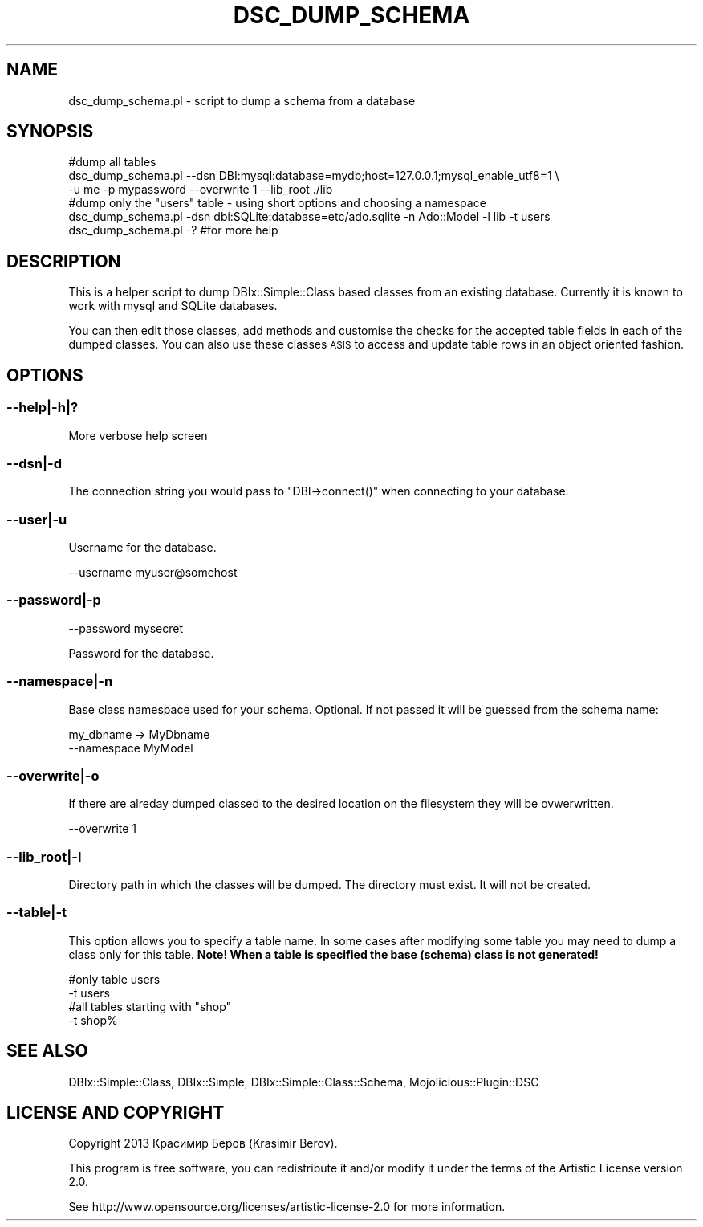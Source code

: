 .\" Automatically generated by Pod::Man 4.14 (Pod::Simple 3.40)
.\"
.\" Standard preamble:
.\" ========================================================================
.de Sp \" Vertical space (when we can't use .PP)
.if t .sp .5v
.if n .sp
..
.de Vb \" Begin verbatim text
.ft CW
.nf
.ne \\$1
..
.de Ve \" End verbatim text
.ft R
.fi
..
.\" Set up some character translations and predefined strings.  \*(-- will
.\" give an unbreakable dash, \*(PI will give pi, \*(L" will give a left
.\" double quote, and \*(R" will give a right double quote.  \*(C+ will
.\" give a nicer C++.  Capital omega is used to do unbreakable dashes and
.\" therefore won't be available.  \*(C` and \*(C' expand to `' in nroff,
.\" nothing in troff, for use with C<>.
.tr \(*W-
.ds C+ C\v'-.1v'\h'-1p'\s-2+\h'-1p'+\s0\v'.1v'\h'-1p'
.ie n \{\
.    ds -- \(*W-
.    ds PI pi
.    if (\n(.H=4u)&(1m=24u) .ds -- \(*W\h'-12u'\(*W\h'-12u'-\" diablo 10 pitch
.    if (\n(.H=4u)&(1m=20u) .ds -- \(*W\h'-12u'\(*W\h'-8u'-\"  diablo 12 pitch
.    ds L" ""
.    ds R" ""
.    ds C` ""
.    ds C' ""
'br\}
.el\{\
.    ds -- \|\(em\|
.    ds PI \(*p
.    ds L" ``
.    ds R" ''
.    ds C`
.    ds C'
'br\}
.\"
.\" Escape single quotes in literal strings from groff's Unicode transform.
.ie \n(.g .ds Aq \(aq
.el       .ds Aq '
.\"
.\" If the F register is >0, we'll generate index entries on stderr for
.\" titles (.TH), headers (.SH), subsections (.SS), items (.Ip), and index
.\" entries marked with X<> in POD.  Of course, you'll have to process the
.\" output yourself in some meaningful fashion.
.\"
.\" Avoid warning from groff about undefined register 'F'.
.de IX
..
.nr rF 0
.if \n(.g .if rF .nr rF 1
.if (\n(rF:(\n(.g==0)) \{\
.    if \nF \{\
.        de IX
.        tm Index:\\$1\t\\n%\t"\\$2"
..
.        if !\nF==2 \{\
.            nr % 0
.            nr F 2
.        \}
.    \}
.\}
.rr rF
.\" ========================================================================
.\"
.IX Title "DSC_DUMP_SCHEMA 1"
.TH DSC_DUMP_SCHEMA 1 "2014-08-03" "perl v5.32.0" "User Contributed Perl Documentation"
.\" For nroff, turn off justification.  Always turn off hyphenation; it makes
.\" way too many mistakes in technical documents.
.if n .ad l
.nh
.SH "NAME"
dsc_dump_schema.pl \- script to dump a schema from a database
.SH "SYNOPSIS"
.IX Header "SYNOPSIS"
.Vb 3
\&  #dump all tables
\&  dsc_dump_schema.pl \-\-dsn DBI:mysql:database=mydb;host=127.0.0.1;mysql_enable_utf8=1 \e
\&  \-u me \-p mypassword \-\-overwrite 1 \-\-lib_root ./lib
\&
\&  #dump only the "users" table \- using short options and choosing a namespace
\&  dsc_dump_schema.pl \-dsn dbi:SQLite:database=etc/ado.sqlite \-n Ado::Model \-l lib \-t users
\&  
\&  dsc_dump_schema.pl \-? #for more help
.Ve
.SH "DESCRIPTION"
.IX Header "DESCRIPTION"
This is a helper script to dump DBIx::Simple::Class based classes from
an existing database. Currently it is known to work with mysql and SQLite databases.
.PP
You can then edit those classes, add methods and customise the checks for the accepted 
table fields in each of the dumped classes. You can also use these classes \s-1ASIS\s0 to 
access and update table rows in an object oriented fashion.
.SH "OPTIONS"
.IX Header "OPTIONS"
.SS "\-\-help|\-h|?"
.IX Subsection "--help|-h|?"
More verbose help screen
.SS "\-\-dsn|\-d"
.IX Subsection "--dsn|-d"
The connection string you would pass to \f(CW\*(C`DBI\->connect()\*(C'\fR 
when connecting to your database.
.SS "\-\-user|\-u"
.IX Subsection "--user|-u"
Username for the database.
.PP
.Vb 1
\&  \-\-username myuser@somehost
.Ve
.SS "\-\-password|\-p"
.IX Subsection "--password|-p"
.Vb 1
\&  \-\-password mysecret
.Ve
.PP
Password for the database.
.SS "\-\-namespace|\-n"
.IX Subsection "--namespace|-n"
Base class namespace used for your schema. Optional.
If not passed it will be guessed from the schema name:
.PP
.Vb 1
\&  my_dbname \-> MyDbname
\&
\&  \-\-namespace MyModel
.Ve
.SS "\-\-overwrite|\-o"
.IX Subsection "--overwrite|-o"
If there are alreday dumped classed to the desired location on the
filesystem they will be ovwerwritten.
.PP
.Vb 1
\&  \-\-overwrite 1
.Ve
.SS "\-\-lib_root|\-l"
.IX Subsection "--lib_root|-l"
Directory path in which the classes will be dumped. The directory must exist.
It will not be created.
.SS "\-\-table|\-t"
.IX Subsection "--table|-t"
This option allows you to specify a table name. In some cases after modifying 
some table you may need to dump a class only for this table.
\&\fBNote! When a table is specified the base (schema) class is not generated!\fR
.PP
.Vb 2
\&  #only table users
\&  \-t users
\&
\&  #all tables starting with "shop"
\&  \-t shop%
.Ve
.SH "SEE ALSO"
.IX Header "SEE ALSO"
DBIx::Simple::Class, DBIx::Simple, 
DBIx::Simple::Class::Schema,
Mojolicious::Plugin::DSC
.SH "LICENSE AND COPYRIGHT"
.IX Header "LICENSE AND COPYRIGHT"
Copyright 2013 Красимир Беров (Krasimir Berov).
.PP
This program is free software, you can redistribute it and/or modify it under
the terms of the Artistic License version 2.0.
.PP
See http://www.opensource.org/licenses/artistic\-license\-2.0 for more information.
